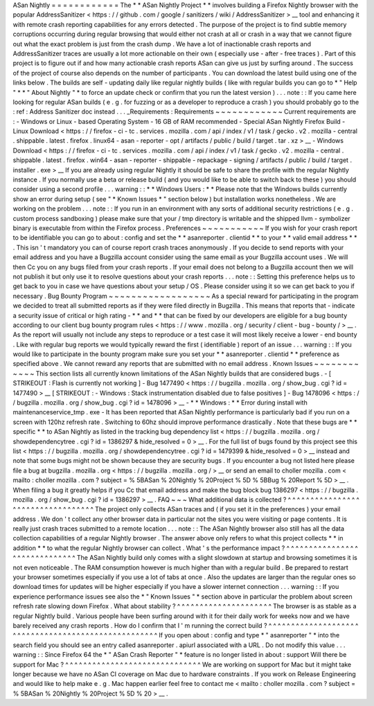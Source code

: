ASan
Nightly
=
=
=
=
=
=
=
=
=
=
=
=
The
*
*
ASan
Nightly
Project
*
*
involves
building
a
Firefox
Nightly
browser
with
the
popular
AddressSanitizer
<
https
:
/
/
github
.
com
/
google
/
sanitizers
/
wiki
/
AddressSanitizer
>
__
tool
and
enhancing
it
with
remote
crash
reporting
capabilities
for
any
errors
detected
.
The
purpose
of
the
project
is
to
find
subtle
memory
corruptions
occurring
during
regular
browsing
that
would
either
not
crash
at
all
or
crash
in
a
way
that
we
cannot
figure
out
what
the
exact
problem
is
just
from
the
crash
dump
.
We
have
a
lot
of
inactionable
crash
reports
and
AddressSanitizer
traces
are
usually
a
lot
more
actionable
on
their
own
(
especially
use
-
after
-
free
traces
)
.
Part
of
this
project
is
to
figure
out
if
and
how
many
actionable
crash
reports
ASan
can
give
us
just
by
surfing
around
.
The
success
of
the
project
of
course
also
depends
on
the
number
of
participants
.
You
can
download
the
latest
build
using
one
of
the
links
below
.
The
builds
are
self
-
updating
daily
like
regular
nightly
builds
(
like
with
regular
builds
you
can
go
to
*
"
Help
"
*
*
"
About
Nightly
"
*
to
force
an
update
check
or
confirm
that
you
run
the
latest
version
)
.
.
.
note
:
:
If
you
came
here
looking
for
regular
ASan
builds
(
e
.
g
.
for
fuzzing
or
as
a
developer
to
reproduce
a
crash
)
you
should
probably
go
to
the
:
ref
:
Address
Sanitizer
doc
instead
.
.
.
_Requirements
:
Requirements
~
~
~
~
~
~
~
~
~
~
~
~
Current
requirements
are
:
-
Windows
or
Linux
-
based
Operating
System
-
16
GB
of
RAM
recommended
-
Special
ASan
Nightly
Firefox
Build
-
Linux
Download
<
https
:
/
/
firefox
-
ci
-
tc
.
services
.
mozilla
.
com
/
api
/
index
/
v1
/
task
/
gecko
.
v2
.
mozilla
-
central
.
shippable
.
latest
.
firefox
.
linux64
-
asan
-
reporter
-
opt
/
artifacts
/
public
/
build
/
target
.
tar
.
xz
>
__
-
Windows
Download
<
https
:
/
/
firefox
-
ci
-
tc
.
services
.
mozilla
.
com
/
api
/
index
/
v1
/
task
/
gecko
.
v2
.
mozilla
-
central
.
shippable
.
latest
.
firefox
.
win64
-
asan
-
reporter
-
shippable
-
repackage
-
signing
/
artifacts
/
public
/
build
/
target
.
installer
.
exe
>
__
If
you
are
already
using
regular
Nightly
it
should
be
safe
to
share
the
profile
with
the
regular
Nightly
instance
.
If
you
normally
use
a
beta
or
release
build
(
and
you
would
like
to
be
able
to
switch
back
to
these
)
you
should
consider
using
a
second
profile
.
.
.
warning
:
:
*
*
Windows
Users
:
*
*
Please
note
that
the
Windows
builds
currently
show
an
error
during
setup
(
see
"
*
Known
Issues
*
"
section
below
)
but
installation
works
nonetheless
.
We
are
working
on
the
problem
.
.
.
note
:
:
If
you
run
in
an
environment
with
any
sorts
of
additional
security
restrictions
(
e
.
g
.
custom
process
sandboxing
)
please
make
sure
that
your
/
tmp
directory
is
writable
and
the
shipped
llvm
-
symbolizer
binary
is
executable
from
within
the
Firefox
process
.
Preferences
~
~
~
~
~
~
~
~
~
~
~
If
you
wish
for
your
crash
report
to
be
identifiable
you
can
go
to
about
:
config
and
set
the
*
*
asanreporter
.
clientid
*
*
to
your
*
*
valid
email
address
*
*
.
This
isn
'
t
mandatory
you
can
of
course
report
crash
traces
anonymously
.
If
you
decide
to
send
reports
with
your
email
address
and
you
have
a
Bugzilla
account
consider
using
the
same
email
as
your
Bugzilla
account
uses
.
We
will
then
Cc
you
on
any
bugs
filed
from
your
crash
reports
.
If
your
email
does
not
belong
to
a
Bugzilla
account
then
we
will
not
publish
it
but
only
use
it
to
resolve
questions
about
your
crash
reports
.
.
.
note
:
:
Setting
this
preference
helps
us
to
get
back
to
you
in
case
we
have
questions
about
your
setup
/
OS
.
Please
consider
using
it
so
we
can
get
back
to
you
if
necessary
.
Bug
Bounty
Program
~
~
~
~
~
~
~
~
~
~
~
~
~
~
~
~
~
~
As
a
special
reward
for
participating
in
the
program
we
decided
to
treat
all
submitted
reports
as
if
they
were
filed
directly
in
Bugzilla
.
This
means
that
reports
that
-
indicate
a
security
issue
of
critical
or
high
rating
-
*
*
and
*
*
that
can
be
fixed
by
our
developers
are
eligible
for
a
bug
bounty
according
to
our
client
bug
bounty
program
rules
<
https
:
/
/
www
.
mozilla
.
org
/
security
/
client
-
bug
-
bounty
/
>
__
.
As
the
report
will
usually
not
include
any
steps
to
reproduce
or
a
test
case
it
will
most
likely
receive
a
lower
-
end
bounty
.
Like
with
regular
bug
reports
we
would
typically
reward
the
first
(
identifiable
)
report
of
an
issue
.
.
.
warning
:
:
If
you
would
like
to
participate
in
the
bounty
program
make
sure
you
set
your
*
*
asanreporter
.
clientid
*
*
preference
as
specified
above
.
We
cannot
reward
any
reports
that
are
submitted
with
no
email
address
.
Known
Issues
~
~
~
~
~
~
~
~
~
~
~
~
This
section
lists
all
currently
known
limitations
of
the
ASan
Nightly
builds
that
are
considered
bugs
.
-
[
STRIKEOUT
:
Flash
is
currently
not
working
]
-
Bug
1477490
<
https
:
/
/
bugzilla
.
mozilla
.
org
/
show_bug
.
cgi
?
id
=
1477490
>
__
\
[
STRIKEOUT
:
-
Windows
:
Stack
instrumentation
disabled
due
to
false
positives
]
-
Bug
1478096
<
https
:
/
/
bugzilla
.
mozilla
.
org
/
show_bug
.
cgi
?
id
=
1478096
>
__
-
*
*
Windows
:
*
*
Error
during
install
with
maintenanceservice_tmp
.
exe
-
It
has
been
reported
that
ASan
Nightly
performance
is
particularly
bad
if
you
run
on
a
screen
with
120hz
refresh
rate
.
Switching
to
60hz
should
improve
performance
drastically
.
Note
that
these
bugs
are
*
*
specific
*
*
to
ASan
Nightly
as
listed
in
the
tracking
bug
dependency
list
<
https
:
/
/
bugzilla
.
mozilla
.
org
/
showdependencytree
.
cgi
?
id
=
1386297
&
hide_resolved
=
0
>
__
.
For
the
full
list
of
bugs
found
by
this
project
see
this
list
<
https
:
/
/
bugzilla
.
mozilla
.
org
/
showdependencytree
.
cgi
?
id
=
1479399
&
hide_resolved
=
0
>
__
instead
and
note
that
some
bugs
might
not
be
shown
because
they
are
security
bugs
.
If
you
encounter
a
bug
not
listed
here
please
file
a
bug
at
bugzilla
.
mozilla
.
org
<
https
:
/
/
bugzilla
.
mozilla
.
org
/
>
__
or
send
an
email
to
choller
mozilla
.
com
<
mailto
:
choller
mozilla
.
com
?
subject
=
%
5BASan
%
20Nightly
%
20Project
%
5D
%
5BBug
%
20Report
%
5D
>
__
.
When
filing
a
bug
it
greatly
helps
if
you
Cc
that
email
address
and
make
the
bug
block
bug
1386297
<
https
:
/
/
bugzilla
.
mozilla
.
org
/
show_bug
.
cgi
?
id
=
1386297
>
__
.
FAQ
~
~
~
What
additional
data
is
collected
?
^
^
^
^
^
^
^
^
^
^
^
^
^
^
^
^
^
^
^
^
^
^
^
^
^
^
^
^
^
^
^
^
^
^
The
project
only
collects
ASan
traces
and
(
if
you
set
it
in
the
preferences
)
your
email
address
.
We
don
'
t
collect
any
other
browser
data
in
particular
not
the
sites
you
were
visiting
or
page
contents
.
It
is
really
just
crash
traces
submitted
to
a
remote
location
.
.
.
note
:
:
The
ASan
Nightly
browser
also
still
has
all
the
data
collection
capabilities
of
a
regular
Nightly
browser
.
The
answer
above
only
refers
to
what
this
project
collects
*
*
in
addition
*
*
to
what
the
regular
Nightly
browser
can
collect
.
What
'
s
the
performance
impact
?
^
^
^
^
^
^
^
^
^
^
^
^
^
^
^
^
^
^
^
^
^
^
^
^
^
^
^
^
^
^
The
ASan
Nightly
build
only
comes
with
a
slight
slowdown
at
startup
and
browsing
sometimes
it
is
not
even
noticeable
.
The
RAM
consumption
however
is
much
higher
than
with
a
regular
build
.
Be
prepared
to
restart
your
browser
sometimes
especially
if
you
use
a
lot
of
tabs
at
once
.
Also
the
updates
are
larger
than
the
regular
ones
so
download
times
for
updates
will
be
higher
especially
if
you
have
a
slower
internet
connection
.
.
.
warning
:
:
If
you
experience
performance
issues
see
also
the
*
"
Known
Issues
"
*
section
above
in
particular
the
problem
about
screen
refresh
rate
slowing
down
Firefox
.
What
about
stability
?
^
^
^
^
^
^
^
^
^
^
^
^
^
^
^
^
^
^
^
^
^
The
browser
is
as
stable
as
a
regular
Nightly
build
.
Various
people
have
been
surfing
around
with
it
for
their
daily
work
for
weeks
now
and
we
have
barely
received
any
crash
reports
.
How
do
I
confirm
that
I
'
m
running
the
correct
build
?
^
^
^
^
^
^
^
^
^
^
^
^
^
^
^
^
^
^
^
^
^
^
^
^
^
^
^
^
^
^
^
^
^
^
^
^
^
^
^
^
^
^
^
^
^
^
^
^
^
^
^
^
If
you
open
about
:
config
and
type
*
"
asanreporter
"
*
into
the
search
field
you
should
see
an
entry
called
asanreporter
.
apiurl
associated
with
a
URL
.
Do
not
modify
this
value
.
.
.
warning
:
:
Since
Firefox
64
the
*
"
ASan
Crash
Reporter
"
*
feature
is
no
longer
listed
in
about
:
support
Will
there
be
support
for
Mac
?
^
^
^
^
^
^
^
^
^
^
^
^
^
^
^
^
^
^
^
^
^
^
^
^
^
^
^
^
^
^
We
are
working
on
support
for
Mac
but
it
might
take
longer
because
we
have
no
ASan
CI
coverage
on
Mac
due
to
hardware
constraints
.
If
you
work
on
Release
Engineering
and
would
like
to
help
make
e
.
g
.
Mac
happen
earlier
feel
free
to
contact
me
<
mailto
:
choller
mozilla
.
com
?
subject
=
%
5BASan
%
20Nightly
%
20Project
%
5D
%
20
>
__
.
